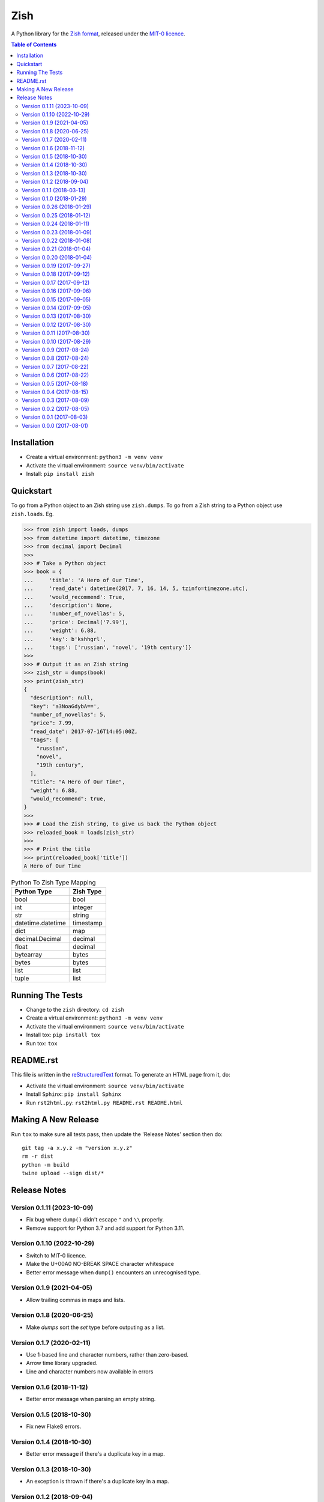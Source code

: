 ====
Zish
====

A Python library for the `Zish format <https://github.com/tlocke/zish>`_, released under
the `MIT-0 licence <https://choosealicense.com/licenses/mit-0/>`_.

.. image:: https://github.com/tlocke/zish_python/workflows/zish_python/badge.svg
   :alt: Build Status

.. contents:: Table of Contents
   :depth: 2
   :local:

Installation
------------

- Create a virtual environment: ``python3 -m venv venv``
- Activate the virtual environment: ``source venv/bin/activate``
- Install: ``pip install zish``


Quickstart
----------

To go from a Python object to an Zish string use ``zish.dumps``. To go from a Zish
string to a Python object use ``zish.loads``. Eg.

>>> from zish import loads, dumps
>>> from datetime import datetime, timezone
>>> from decimal import Decimal
>>>
>>> # Take a Python object
>>> book = {
...     'title': 'A Hero of Our Time',
...     'read_date': datetime(2017, 7, 16, 14, 5, tzinfo=timezone.utc),
...     'would_recommend': True,
...     'description': None,
...     'number_of_novellas': 5,
...     'price': Decimal('7.99'),
...     'weight': 6.88,
...     'key': b'kshhgrl',
...     'tags': ['russian', 'novel', '19th century']}
>>>
>>> # Output it as an Zish string
>>> zish_str = dumps(book)
>>> print(zish_str)
{
  "description": null,
  "key": 'a3NoaGdybA==',
  "number_of_novellas": 5,
  "price": 7.99,
  "read_date": 2017-07-16T14:05:00Z,
  "tags": [
    "russian",
    "novel",
    "19th century",
  ],
  "title": "A Hero of Our Time",
  "weight": 6.88,
  "would_recommend": true,
}
>>>
>>> # Load the Zish string, to give us back the Python object
>>> reloaded_book = loads(zish_str)
>>> 
>>> # Print the title
>>> print(reloaded_book['title'])
A Hero of Our Time

.. table:: Python To Zish Type Mapping

   +-----------------------+-----------------------------------------------------------+
   | Python Type           | Zish Type                                                 |
   +=======================+===========================================================+
   | bool                  | bool                                                      |
   +-----------------------+-----------------------------------------------------------+
   | int                   | integer                                                   |
   +-----------------------+-----------------------------------------------------------+
   | str                   | string                                                    |
   +-----------------------+-----------------------------------------------------------+
   | datetime.datetime     | timestamp                                                 |
   +-----------------------+-----------------------------------------------------------+
   | dict                  | map                                                       |
   +-----------------------+-----------------------------------------------------------+
   | decimal.Decimal       | decimal                                                   |
   +-----------------------+-----------------------------------------------------------+
   | float                 | decimal                                                   |
   +-----------------------+-----------------------------------------------------------+
   | bytearray             | bytes                                                     |
   +-----------------------+-----------------------------------------------------------+
   | bytes                 | bytes                                                     |
   +-----------------------+-----------------------------------------------------------+
   | list                  | list                                                      |
   +-----------------------+-----------------------------------------------------------+
   | tuple                 | list                                                      |
   +-----------------------+-----------------------------------------------------------+


Running The Tests
-----------------

- Change to the ``zish`` directory: ``cd zish``
- Create a virtual environment: ``python3 -m venv venv``
- Activate the virtual environment: ``source venv/bin/activate``
- Install tox: ``pip install tox``
- Run tox: ``tox``


README.rst
----------

This file is written in the `reStructuredText
<https://docutils.sourceforge.io/docs/user/rst/quickref.html>`_ format. To generate an
HTML page from it, do:

- Activate the virtual environment: ``source venv/bin/activate``
- Install ``Sphinx``: ``pip install Sphinx``
- Run ``rst2html.py``: ``rst2html.py README.rst README.html``


Making A New Release
--------------------

Run ``tox`` to make sure all tests pass, then update the 'Release Notes' section then
do::

  git tag -a x.y.z -m "version x.y.z"
  rm -r dist
  python -m build
  twine upload --sign dist/*


Release Notes
-------------

Version 0.1.11 (2023-10-09)
```````````````````````````

- Fix bug where ``dump()`` didn't escape ``"`` and ``\\`` properly.

- Remove support for Python 3.7 and add support for Python 3.11.


Version 0.1.10 (2022-10-29)
```````````````````````````

- Switch to MIT-0 licence.

- Make the U+00A0 NO-BREAK SPACE character whitespace

- Better error message when ``dump()`` encounters an unrecognised type.


Version 0.1.9 (2021-04-05)
``````````````````````````

- Allow trailing commas in maps and lists.


Version 0.1.8 (2020-06-25)
``````````````````````````

- Make `dumps` sort the `set` type before outputing as a list.


Version 0.1.7 (2020-02-11)
``````````````````````````

- Use 1-based line and character numbers, rather than zero-based.

- Arrow time library upgraded.

- Line and character numbers now available in errors


Version 0.1.6 (2018-11-12)
``````````````````````````

- Better error message when parsing an empty string.


Version 0.1.5 (2018-10-30)
``````````````````````````

- Fix new Flake8 errors.


Version 0.1.4 (2018-10-30)
``````````````````````````

- Better error message if there's a duplicate key in a map.


Version 0.1.3 (2018-10-30)
``````````````````````````

- An exception is thrown if there's a duplicate key in a map.


Version 0.1.2 (2018-09-04)
``````````````````````````

- Change formatting for map and list in dumps. The trailing } and ] are now on a line
  down and at the original index.


Version 0.1.1 (2018-03-13)
``````````````````````````

- A decimal with an uppercase 'E' in the exponent wasn't being recognized.


Version 0.1.0 (2018-01-29)
``````````````````````````

- A map key can't be null, following change in spec.


Version 0.0.26 (2018-01-29)
```````````````````````````

- Remove '//' as a comment, following change in spec.

- Allow 'e' and 'E' in the exponent of a decimal, following change in spec.


Version 0.0.25 (2018-01-12)
```````````````````````````

- Better error message when the end of the document is reached without a map being
  closed.


Version 0.0.24 (2018-01-11)
```````````````````````````

- Fix bug where an integer after a value (and before a ',' or '}') in a map doesn't
  give a good error.


Version 0.0.23 (2018-01-09)
```````````````````````````

- A map key can't now be a list or a map.


Version 0.0.22 (2018-01-08)
```````````````````````````

- A map key can now be of any type.

- The 'set' type has been removed from Zish.

- Zish now recognizes the full set of Unicode EOL sequences.

- The 'float' type has been removed from Zish.

- Fixed bug when sorting map with keys of more than one type.


Version 0.0.21 (2018-01-04)
```````````````````````````

- Give a better error if the end of the document is reached before a map is completed.


Version 0.0.20 (2018-01-04)
```````````````````````````

- Give an error if there are multiple top-level values, rather than silently truncating.


Version 0.0.19 (2017-09-27)
```````````````````````````

- Decimal exponent dumped as ``E`` rather than ``d``.


Version 0.0.18 (2017-09-12)
```````````````````````````

- Add tests for float formatting.


Version 0.0.17 (2017-09-12)
```````````````````````````

- Tighten up parsing of container types.
- Make sure floats are formatted without an uppercase E.


Version 0.0.16 (2017-09-06)
```````````````````````````

- Allow lists and sets as keys.


Version 0.0.15 (2017-09-05)
```````````````````````````

- Fixed map parsing bug where an error wasn't reported properly if it was expecting a
  ``:`` but got an integer.


Version 0.0.14 (2017-09-05)
```````````````````````````

- Fixed bug where sets couldn't be formatted.


Version 0.0.13 (2017-08-30)
```````````````````````````

- Performance improvement.


Version 0.0.12 (2017-08-30)
```````````````````````````

- Add Travis configuration.


Version 0.0.11 (2017-08-30)
```````````````````````````

- Give a better error message if a string isn't closed.


Version 0.0.10 (2017-08-29)
```````````````````````````

- New native parser that doesn't use antlr. It's about twice as fast.


Version 0.0.9 (2017-08-24)
``````````````````````````

- Fix bug where ``int`` was being parsed as ``Decimal``.
- Make bytes type return a ``bytes`` rather than a ``bytearray``.


Version 0.0.8 (2017-08-24)
``````````````````````````

- Container types aren't allowed as map keys.

- Performance improvements.


Version 0.0.7 (2017-08-22)
``````````````````````````

- Fix bug with UTC timestamp formatting.


Version 0.0.6 (2017-08-22)
``````````````````````````

- Fix bug in timestamp formatting.

- Add note about comments.


Version 0.0.5 (2017-08-18)
``````````````````````````

- Fix bug where ``dumps`` fails for a ``tuple``.


Version 0.0.4 (2017-08-15)
``````````````````````````

- Simplify integer types.


Version 0.0.3 (2017-08-09)
``````````````````````````

- Fixed bug where interpreter couldn't find the ``zish.antlr`` package in eggs.

- Removed a few superfluous escape sequences.


Version 0.0.2 (2017-08-05)
``````````````````````````

- Now uses RFC3339 for timestamps.


Version 0.0.1 (2017-08-03)
``````````````````````````

- Fix bug where an EOF could cause an infinite loop.


Version 0.0.0 (2017-08-01)
``````````````````````````

- First public release. Passes all the tests.
